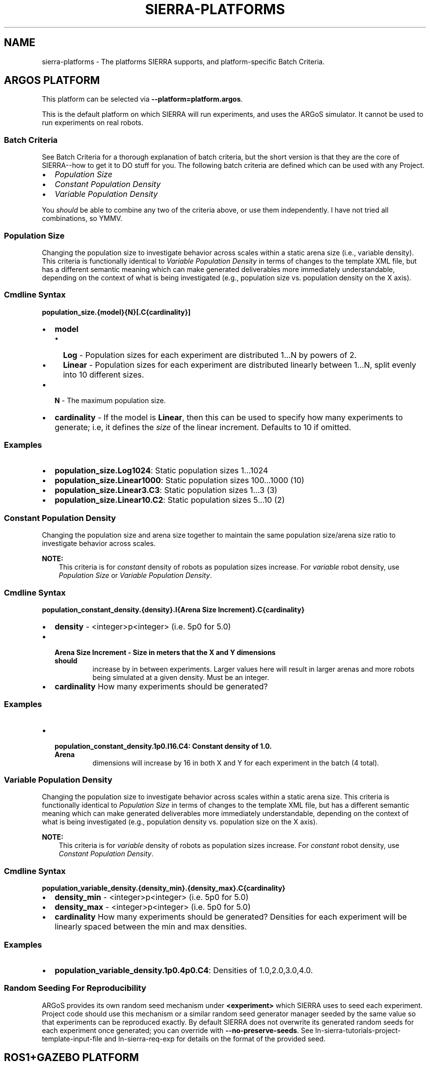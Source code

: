 .\" Man page generated from reStructuredText.
.
.TH "SIERRA-PLATFORMS" "7" "Jul 14, 2022" "1.2.7" "SIERRA"
.SH NAME
sierra-platforms \- The platforms SIERRA supports, and platform-specific Batch Criteria.
.
.nr rst2man-indent-level 0
.
.de1 rstReportMargin
\\$1 \\n[an-margin]
level \\n[rst2man-indent-level]
level margin: \\n[rst2man-indent\\n[rst2man-indent-level]]
-
\\n[rst2man-indent0]
\\n[rst2man-indent1]
\\n[rst2man-indent2]
..
.de1 INDENT
.\" .rstReportMargin pre:
. RS \\$1
. nr rst2man-indent\\n[rst2man-indent-level] \\n[an-margin]
. nr rst2man-indent-level +1
.\" .rstReportMargin post:
..
.de UNINDENT
. RE
.\" indent \\n[an-margin]
.\" old: \\n[rst2man-indent\\n[rst2man-indent-level]]
.nr rst2man-indent-level -1
.\" new: \\n[rst2man-indent\\n[rst2man-indent-level]]
.in \\n[rst2man-indent\\n[rst2man-indent-level]]u
..
.SH ARGOS PLATFORM
.sp
This platform can be selected via \fB\-\-platform=platform.argos\fP\&.
.sp
This is the default platform on which SIERRA will run experiments, and uses the
ARGoS simulator. It cannot be used to run experiments on real robots.
.SS Batch Criteria
.sp
See Batch Criteria for a thorough explanation of batch criteria, but the
short version is that they are the core of SIERRA\-\-how to get it to DO stuff for
you.  The following batch criteria are defined which can be used with any
Project\&.
.INDENT 0.0
.IP \(bu 2
\fI\%Population Size\fP
.IP \(bu 2
\fI\%Constant Population Density\fP
.IP \(bu 2
\fI\%Variable Population Density\fP
.UNINDENT
.sp
You \fIshould\fP be able to combine any two of the criteria above, or use them
independently. I have not tried all combinations, so YMMV.
.SS Population Size
.sp
Changing the population size to investigate behavior across scales within a
static arena size (i.e., variable density). This criteria is functionally
identical to \fI\%Variable Population Density\fP in
terms of changes to the template XML file, but has a different semantic meaning
which can make generated deliverables more immediately understandable, depending
on the context of what is being investigated (e.g., population size
vs. population density on the X axis).
.SS Cmdline Syntax
.sp
\fBpopulation_size.{model}{N}[.C{cardinality}]\fP
.INDENT 0.0
.IP \(bu 2
\fBmodel\fP
.INDENT 2.0
.IP \(bu 2
\fBLog\fP \- Population sizes for each experiment are distributed 1...N by powers
of 2.
.IP \(bu 2
\fBLinear\fP \- Population sizes for each experiment are distributed linearly
between 1...N, split evenly into 10 different sizes.
.UNINDENT
.IP \(bu 2
\fBN\fP \- The maximum population size.
.IP \(bu 2
\fBcardinality\fP \- If the model is \fBLinear\fP, then this can be used
to specify how many experiments to generate; i.e, it defines the \fIsize\fP of the
linear increment. Defaults to 10 if omitted.
.UNINDENT
.SS Examples
.INDENT 0.0
.IP \(bu 2
\fBpopulation_size.Log1024\fP: Static population sizes 1...1024
.IP \(bu 2
\fBpopulation_size.Linear1000\fP: Static population sizes 100...1000 (10)
.IP \(bu 2
\fBpopulation_size.Linear3.C3\fP: Static population sizes 1...3 (3)
.IP \(bu 2
\fBpopulation_size.Linear10.C2\fP: Static population sizes 5...10 (2)
.UNINDENT
.SS Constant Population Density
.sp
Changing the population size and arena size together to maintain the same population
size/arena size ratio to investigate behavior across scales.
.sp
\fBNOTE:\fP
.INDENT 0.0
.INDENT 3.5
This criteria is for \fIconstant\fP density of robots as population sizes
increase. For \fIvariable\fP robot density, use
\fI\%Population Size\fP or
\fI\%Variable Population Density\fP\&.
.UNINDENT
.UNINDENT
.SS Cmdline Syntax
.sp
\fBpopulation_constant_density.{density}.I{Arena Size Increment}.C{cardinality}\fP
.INDENT 0.0
.IP \(bu 2
\fBdensity\fP \- <integer>p<integer> (i.e. 5p0 for 5.0)
.IP \(bu 2
.INDENT 2.0
.TP
.B \fBArena Size Increment\fP \- Size in meters that the X and Y dimensions should
increase by in between experiments. Larger values here will result in larger
arenas and more robots being simulated at a given density. Must be an
integer.
.UNINDENT
.IP \(bu 2
\fBcardinality\fP How many experiments should be generated?
.UNINDENT
.SS Examples
.INDENT 0.0
.IP \(bu 2
.INDENT 2.0
.TP
.B \fBpopulation_constant_density.1p0.I16.C4\fP: Constant density of 1.0. Arena
dimensions will increase by 16 in both X and Y for each experiment in the
batch (4 total).
.UNINDENT
.UNINDENT
.SS Variable Population Density
.sp
Changing the population size to investigate behavior across scales within a
static arena size. This criteria is functionally identical to
\fI\%Population Size\fP in terms of changes to the
template XML file, but has a different semantic meaning which can make generated
deliverables more immediately understandable, depending on the context of what
is being investigated (e.g., population density vs. population size on the X
axis).
.sp
\fBNOTE:\fP
.INDENT 0.0
.INDENT 3.5
This criteria is for \fIvariable\fP density of robots as population sizes
increase. For \fIconstant\fP robot density, use
\fI\%Constant Population Density\fP\&.
.UNINDENT
.UNINDENT
.SS Cmdline Syntax
.sp
\fBpopulation_variable_density.{density_min}.{density_max}.C{cardinality}\fP
.INDENT 0.0
.IP \(bu 2
\fBdensity_min\fP \- <integer>p<integer> (i.e. 5p0 for 5.0)
.IP \(bu 2
\fBdensity_max\fP \- <integer>p<integer> (i.e. 5p0 for 5.0)
.IP \(bu 2
\fBcardinality\fP How many experiments should be generated? Densities for each
experiment will be linearly spaced between the min and max densities.
.UNINDENT
.SS Examples
.INDENT 0.0
.IP \(bu 2
\fBpopulation_variable_density.1p0.4p0.C4\fP: Densities of 1.0,2.0,3.0,4.0.
.UNINDENT
.SS Random Seeding For Reproducibility
.sp
ARGoS provides its own random seed mechanism under \fB<experiment>\fP which SIERRA
uses to seed each experiment. Project code should use this mechanism or
a similar random seed generator manager seeded by the same value so that
experiments can be reproduced exactly. By default SIERRA does not overwrite its
generated random seeds for each experiment once generated; you can override with
\fB\-\-no\-preserve\-seeds\fP\&. See ln\-sierra\-tutorials\-project\-template\-input\-file and
ln\-sierra\-req\-exp for details on the format of the provided seed.
.SH ROS1+GAZEBO PLATFORM
.sp
This platform can be selected via \fB\-\-platform=platform.ros1gazebo\fP\&.
.sp
This is the platform on which SIERRA will run experiments using the
Gazebo simulator and ROS1\&. It cannot be used to run
experiments on real robots. To use this platform, you must setup the
SIERRA ROSBridge\&.
.sp
Worlds within ROS1+Gazebo are infinite from the perspective of physics engines,
even though a finite area shows up in rendering. So, to place robots randomly in
the arena at the start of simulation across Experimental Runs (if you want to do that) "dimensions" for a given world must
be specified as part of the \fB\-\-scenario\fP argument. If you don\(aqt specify
dimensions as part of the \fB\-\-scenario\fP argument, then you need to supply a
list of valid robot positions via \fB\-\-robot\-positions\fP which SIERRA will choose
from randomly for each robot.
.SS Batch Criteria
.sp
See Batch Criteria for a thorough explanation of batch criteria, but the
short version is that they are the core of SIERRA\-\-how to get it to DO stuff for
you.  The following batch criteria are defined which can be used with any
Project\&.
.INDENT 0.0
.IP \(bu 2
\fI\%System Population Size\fP
.UNINDENT
.SS System Population Size
.sp
Changing the system size to investigate behavior across scales within a static
arena size (i.e., variable density). Systems are homogeneous.
.SS Cmdline Syntax
.sp
\fBpopulation_size.{model}{N}[.C{cardinality}]\fP
.INDENT 0.0
.IP \(bu 2
\fBmodel\fP
.INDENT 2.0
.IP \(bu 2
\fBLog\fP \- Population sizes for each experiment are distributed 1...N by
powers of 2.
.IP \(bu 2
\fBLinear\fP \- Population sizes for each experiment are distributed linearly
between 1...N, split evenly into 10 different sizes.
.UNINDENT
.IP \(bu 2
\fBN\fP \- The maximum population size.
.IP \(bu 2
\fBcardinality\fP \- If the model is \fBLinear\fP, then this can be used
to specify how many experiments to generate; i.e, it defines the \fIsize\fP of the
linear increment. Defaults to 10 if omitted.
.UNINDENT
.SS Examples
.INDENT 0.0
.IP \(bu 2
\fBpopulation_size.Log1024\fP: Static population sizes 1...1024
.IP \(bu 2
\fBpopulation_size.Linear1000\fP: Static population sizes 100...1000 (10)
.IP \(bu 2
\fBpopulation_size.Linear3.C3\fP: Static population sizes 1...3 (3)
.IP \(bu 2
\fBpopulation_size.Linear10.C2\fP: Static population sizes 5...10 (2)
.UNINDENT
.SS Random Seeding For Reproducibility
.sp
ROS1+Gazebo do not provide a random number generator manager, but SIERRA
provides random seeds to each Experimental Run which Project
code should use to manage random number generation, if needed, to maximize
reproducability. See ln\-sierra\-tutorials\-project\-template\-input\-file and
ln\-sierra\-req\-exp for details on the format of the provided seed. By default
SIERRA does not overwrite its generated random seeds for each experiment once
generated; you can override with \fB\-\-no\-preserve\-seeds\fP\&.
.SH ROS1+ROBOT PLATFORM
.sp
This platform can be selected via \fB\-\-platform=platform.ros1robot\fP\&.
.sp
This is the platform on which SIERRA will run experiments using ROS1 on
a real robot of your choice. To use this platform, you must setup the
SIERRA ROSBridge\&.  This is a generic
platform meant to work with most real robots which ROS1 supports, and as
a starting point to derive more specific platform configuration for a given
robot (if needed). For all execution environments using this platform (see
ln\-sierra\-exec\-env\-robots for examples), SIERRA will run experiments
spread across multiple robots using GNU parallel.
.sp
SIERRA designates the host machine as the ROS master, and allows you to
(optionally) specify configuration for running one or more nodes on it in the
\fB\-\-template\-input\-file\fP to gather data from robots (see below). This is
helpful in some situations (e.g., simple robots which can\(aqt manage network
mounted filesystems).
.SS Batch Criteria
.sp
See Batch Criteria for a thorough explanation of batch criteria, but the
short version is that they are the core of SIERRA\-\-how to get it to DO stuff for
you. The following batch criteria are defined which can be used with any
Project\&.
.INDENT 0.0
.IP \(bu 2
\fI\%System Population Size\fP
.UNINDENT
.SS System Population Size
.sp
Changing the system size to investigate behavior across scales within a static
arena size (i.e., variable density). Systems are homogeneous.
.sp
\fBpopulation_size.{model}{N}[.C{cardinality}]\fP
.INDENT 0.0
.IP \(bu 2
\fBmodel\fP
.INDENT 2.0
.IP \(bu 2
\fBLog\fP \- Population sizes for each experiment are distributed 1...N by
powers of 2.
.IP \(bu 2
\fBLinear\fP \- Population sizes for each experiment are distributed linearly
between 1...N, split evenly into 10 different sizes.
.UNINDENT
.IP \(bu 2
\fBN\fP \- The maximum population size.
.IP \(bu 2
\fBcardinality\fP \- If the model is \fBLinear\fP, then this can be used
to specify how many experiments to generate; i.e, it defines the \fIsize\fP of the
linear increment. Defaults to 10 if omitted.
.UNINDENT
.SS Examples
.INDENT 0.0
.IP \(bu 2
\fBpopulation_size.Log1024\fP: Static population sizes 1...1024
.IP \(bu 2
\fBpopulation_size.Linear1000\fP: Static population sizes 100...1000 (10)
.IP \(bu 2
\fBpopulation_size.Linear3.C3\fP: Static population sizes 1...3 (3)
.IP \(bu 2
\fBpopulation_size.Linear10.C2\fP: Static population sizes 5...10 (2)
.UNINDENT
.SS Random Seeding For Reproducibility
.sp
ROS do not provide a random number generator manager, but SIERRA provides random
seeds to each Experimental Run which Project code should use to
manage random number generation, if needed, to maximize reproducability. See
ln\-sierra\-tutorials\-project\-template\-input\-file and
ln\-sierra\-req\-exp for details on the format of the provided seed. By
default SIERRA does not overwrite its generated random seeds for each experiment
once generated; you can override with \fB\-\-no\-preserve\-seeds\fP\&.
.SS Real Robot Considerations
.sp
SIERRA makes the following assumptions about the robots it is allocated each
invocation:
.INDENT 0.0
.IP \(bu 2
No robots will die/run out of battery during an Experimental Run\&.
.IP \(bu 2
Password\-less ssh is setup to each robot SIERRA is handed to use (can be as a
different user than the one which is invoking SIERRA on the host machine).
.IP \(bu 2
The robots have static IP addresses, or are always allocated an IP from a
known set so you can pass the set of IPs to SIERRA to use. This set of IP
address/hostnames can be explicitly passed to SIERRA via cmdline (see
ln\-sierra\-usage\-cli) or implicitly passed via
\fBSIERRA_NODEFILE\fP\&.
.IP \(bu 2
The ROS environment is setup either in the .bashrc for the robot login user,
or the necessary bits are in a script which SIERRA sources on login to each
robot (this is a configuration parameter\-\-see
ln\-sierra\-tutorials\-project\-main\-config).
.IP \(bu 2
ROS does not provide a way to say "Run this experiment for X seconds", SIERRA
inserts its own timekeeper node into each robot which will exit after X
seconds and take the roslaunch process with it.
.UNINDENT
.sp
See also ln\-sierra\-req\-code\-ros1robot\&.
.SH AUTHOR
John Harwell
.SH COPYRIGHT
2022, John Harwell
.\" Generated by docutils manpage writer.
.

